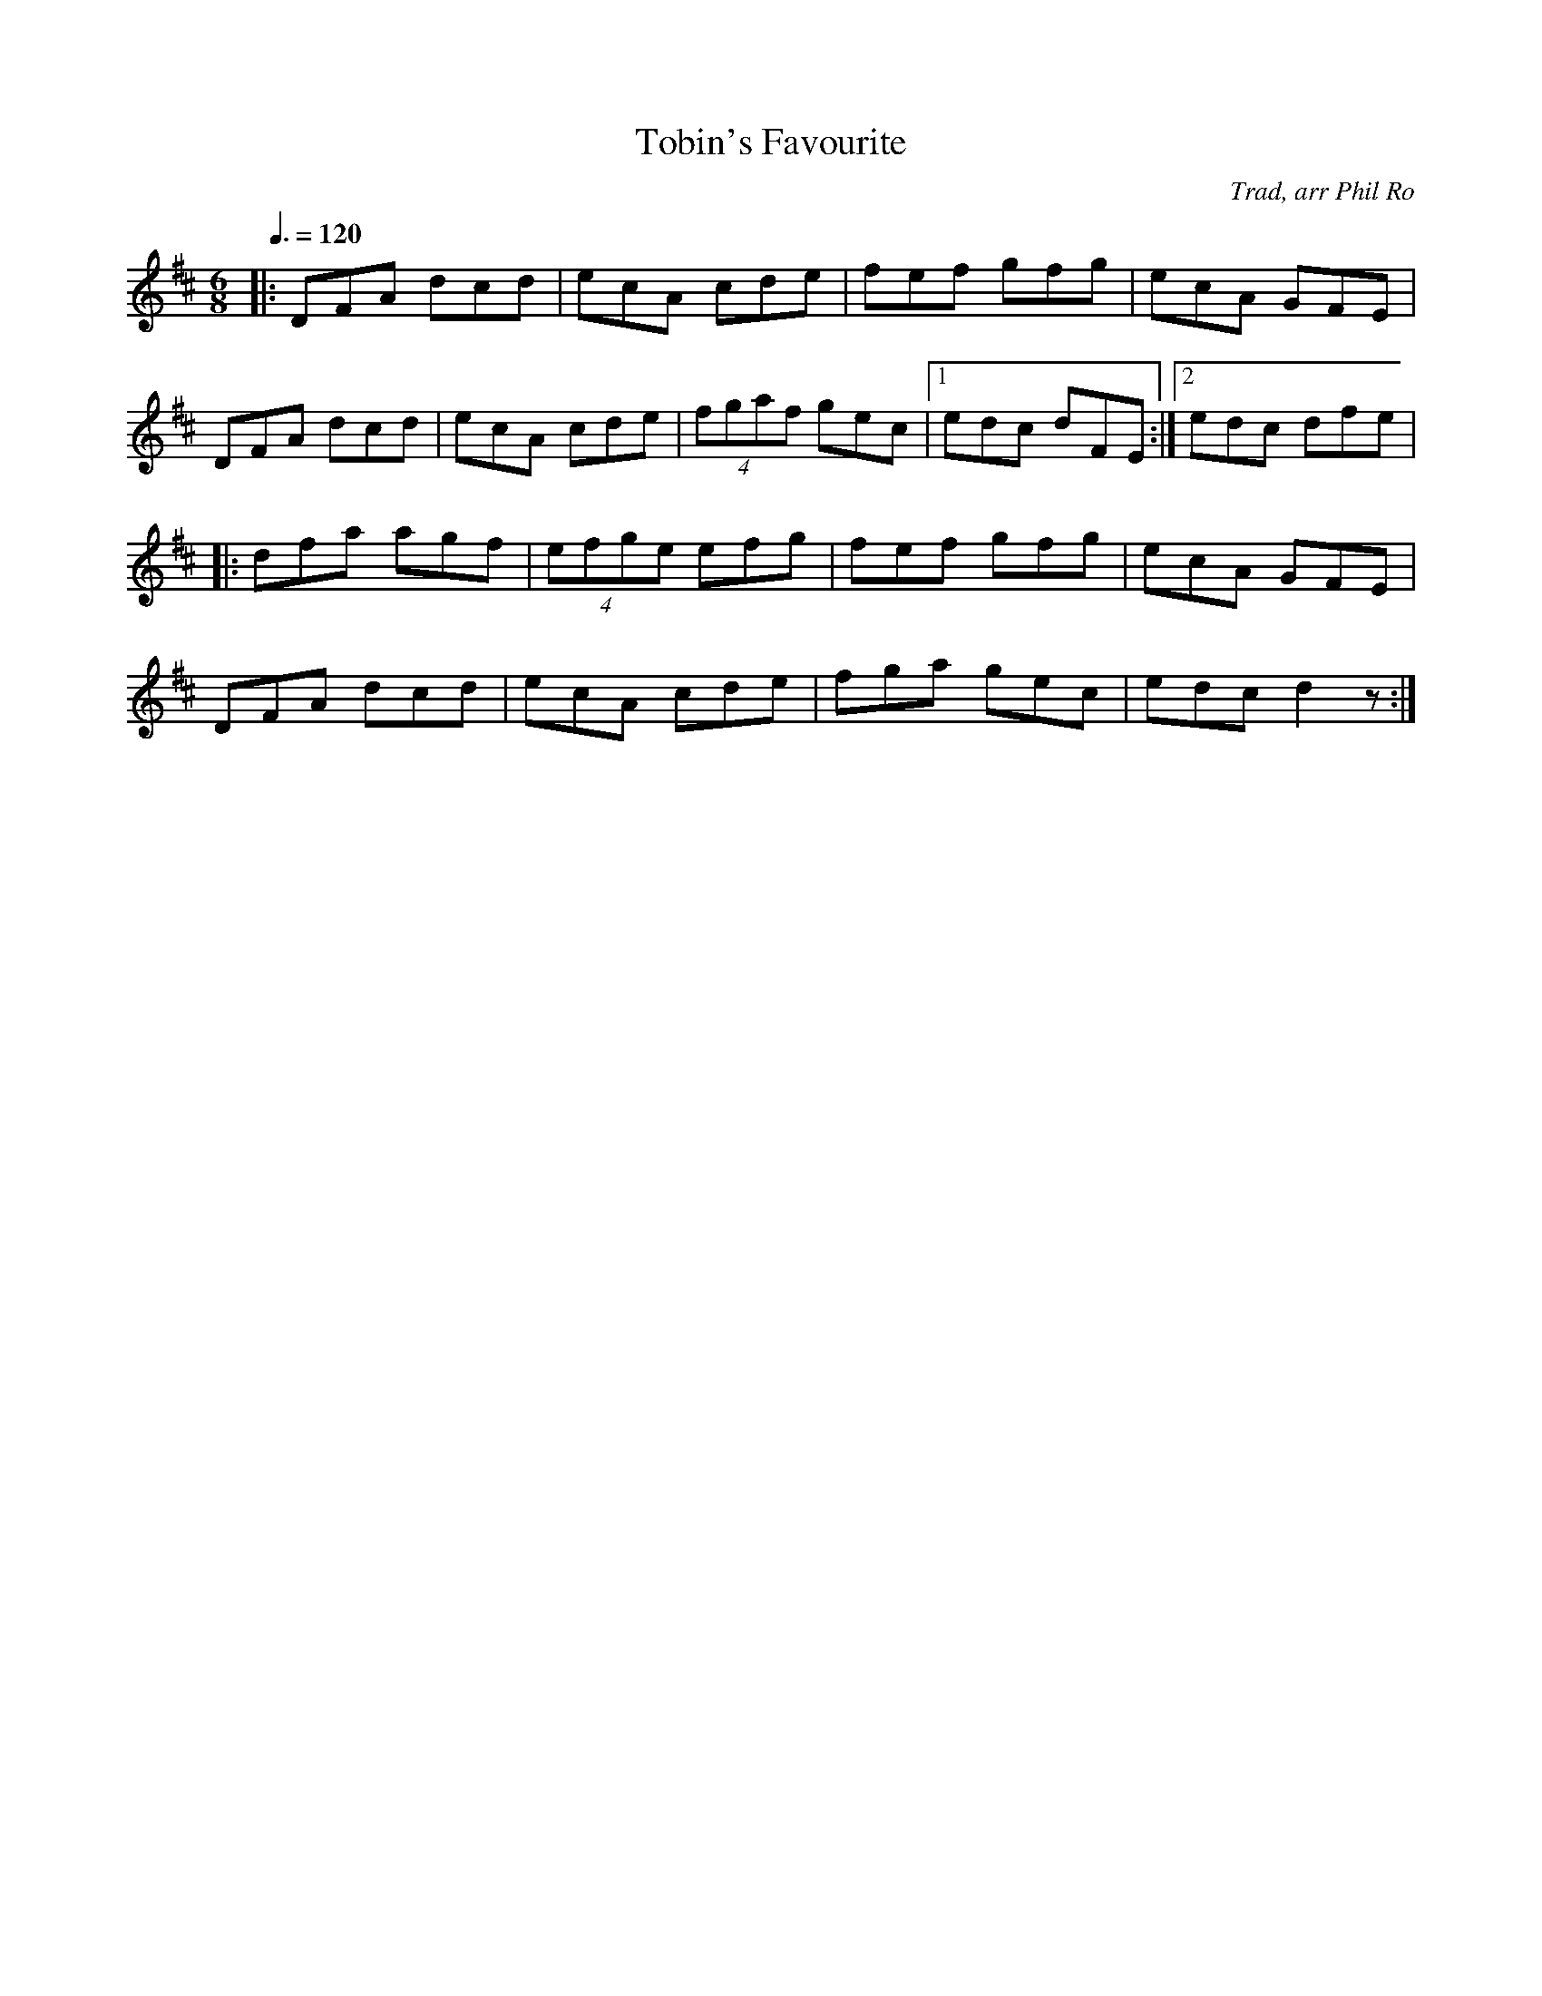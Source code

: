 X: 32
T:Tobin's Favourite
R:jig
C:Trad, arr Phil Ro
S:Nottingham Music Database
M:6/8
L:1/8
Q:3/8=120
K:D
|:DFA dcd|ecA cde|fef gfg|ecA GFE|
DFA dcd|ecA cde| (4fgaf gec|[1 edc dFE:|[2 edc dfe|
|:dfa agf| (4efge efg|fef gfg|ecA GFE|
DFA dcd|ecA cde|fga gec|edc d2z:|
